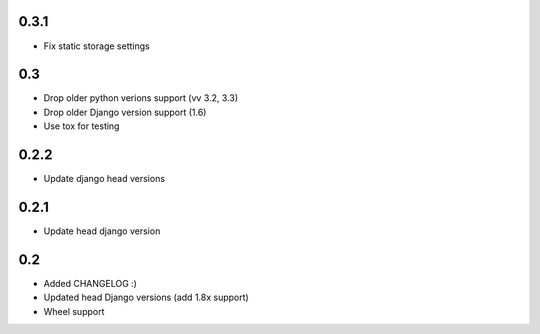 0.3.1
-----

* Fix static storage settings

0.3
---

* Drop older python verions support (vv 3.2, 3.3)
* Drop older Django version support (1.6)
* Use tox for testing


0.2.2
-----

* Update django head versions

0.2.1
-----

* Update head django version


0.2
---

* Added CHANGELOG :)
* Updated head Django versions (add 1.8x support)
* Wheel support
